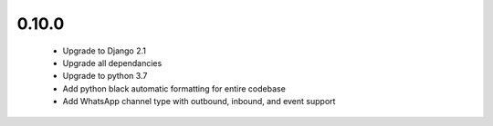 0.10.0
------
 - Upgrade to Django 2.1
 - Upgrade all dependancies
 - Upgrade to python 3.7
 - Add python black automatic formatting for entire codebase
 - Add WhatsApp channel type with outbound, inbound, and event support
